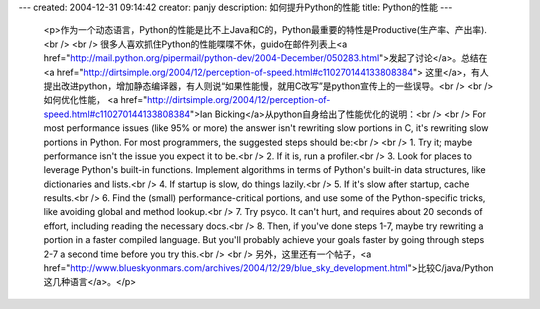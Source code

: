 ---
created: 2004-12-31 09:14:42
creator: panjy
description: 如何提升Python的性能
title: Python的性能
---

 <p>作为一个动态语言，Python的性能是比不上Java和C的，Python最重要的特性是Productive(生产率、产出率).<br />
 <br />
 很多人喜欢抓住Python的性能喋喋不休，guido在邮件列表上<a href="http://mail.python.org/pipermail/python-dev/2004-December/050283.html">发起了讨论</a>。总结在<a href="http://dirtsimple.org/2004/12/perception-of-speed.html#c110270144133808384">
 这里</a>，有人提出改进python，增加静态编译器，有人则说“如果性能慢，就用C改写”是python宣传上的一些误导。<br />
 <br />
 如何优化性能， <a href="http://dirtsimple.org/2004/12/perception-of-speed.html#c110270144133808384">Ian
 Bicking</a>从python自身给出了性能优化的说明：<br />
 <br />
 For most performance issues (like 95% or more) the answer isn't rewriting
 slow portions in C, it's rewriting slow portions in Python. For most
 programmers, the suggested steps should be:<br />
 <br />
 1. Try it; maybe performance isn't the issue you expect it to be.<br />
 2. If it is, run a profiler.<br />
 3. Look for places to leverage Python's built-in functions. Implement
 algorithms in terms of Python's built-in data structures, like dictionaries
 and lists.<br />
 4. If startup is slow, do things lazily.<br />
 5. If it's slow after startup, cache results.<br />
 6. Find the (small) performance-critical portions, and use some of the
 Python-specific tricks, like avoiding global and method lookup.<br />
 7. Try psyco. It can't hurt, and requires about 20 seconds of effort,
 including reading the necessary docs.<br />
 8. Then, if you've done steps 1-7, maybe try rewriting a portion in a faster
 compiled language. But you'll probably achieve your goals faster by going
 through steps 2-7 a second time before you try this.<br />
 <br />
 另外，这里还有一个帖子，<a href="http://www.blueskyonmars.com/archives/2004/12/29/blue_sky_development.html">比较C/java/Python这几种语言</a>。</p>

